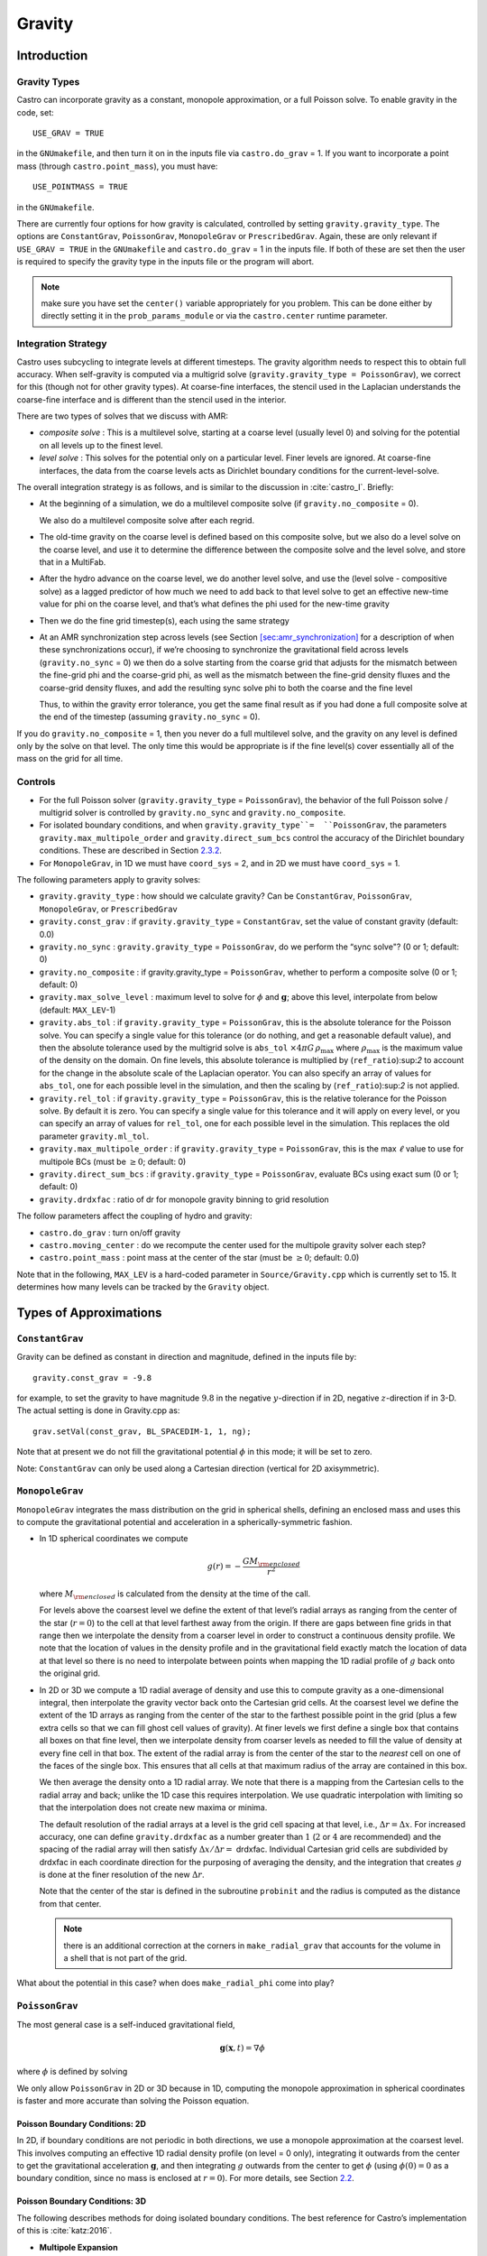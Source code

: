 .. _ch:gravity:

*******
Gravity
*******


Introduction
============

Gravity Types
--------------------

Castro can incorporate gravity as a constant, monopole approximation,
or a full Poisson solve. To enable gravity in the code, set::

    USE_GRAV = TRUE

in the ``GNUmakefile``, and then turn it on in the inputs file
via ``castro.do_grav`` = 1. If you want to incorporate a point mass
(through ``castro.point_mass``), you must have::

    USE_POINTMASS = TRUE

in the ``GNUmakefile``.

There are currently four options for how gravity is calculated,
controlled by setting ``gravity.gravity_type``. The options are
``ConstantGrav``, ``PoissonGrav``, ``MonopoleGrav`` or
``PrescribedGrav``. Again, these are only relevant if ``USE_GRAV =
TRUE`` in the ``GNUmakefile`` and ``castro.do_grav`` = 1 in the inputs
file. If both of these are set then the user is required to specify
the gravity type in the inputs file or the program will abort.

.. note:: make sure you have set the ``center()`` variable
   appropriately for you problem.  This can be done either by directly
   setting it in the ``prob_params_module`` or via the
   ``castro.center`` runtime parameter.


Integration Strategy
--------------------

Castro uses subcycling to integrate levels at different timesteps.
The gravity algorithm needs to respect this to obtain full accuracy.
When self-gravity is computed via a multigrid solve
(``gravity.gravity_type = PoissonGrav``), we correct for this (though
not for other gravity types). At coarse-fine interfaces, the stencil
used in the Laplacian understands the coarse-fine interface and is
different than the stencil used in the interior.

There are two types of solves that we discuss with AMR:

-  *composite solve* : This is a multilevel solve, starting at
   a coarse level (usually level 0) and solving for the potential on
   all levels up to the finest level.

-  *level solve* : This solves for the potential only on
   a particular level. Finer levels are ignored. At coarse-fine
   interfaces, the data from the coarse levels acts as Dirichlet
   boundary conditions for the current-level-solve.

The overall integration strategy is as follows, and is similar to
the discussion in :cite:`castro_I`. Briefly:

-  At the beginning of a simulation, we do a multilevel composite
   solve (if ``gravity.no_composite`` = 0).

   We also do a multilevel composite solve after each regrid.

-  The old-time gravity on the coarse level is defined based on
   this composite solve, but we also do a level solve on the coarse
   level, and use it to determine the difference between the composite
   solve and the level solve, and store that in a MultiFab.

-  After the hydro advance on the coarse level, we do another level
   solve, and use the (level solve - compositive solve) as a lagged
   predictor of how much we need to add back to that level solve to get
   an effective new-time value for phi on the coarse level, and that’s
   what defines the phi used for the new-time gravity

-  Then we do the fine grid timestep(s), each using the same
   strategy

-  At an AMR synchronization step across levels (see Section
   `[sec:amr_synchronization] <#sec:amr_synchronization>`__ for a
   description of when these synchronizations occur), if we’re
   choosing to synchronize the gravitational field across levels
   (``gravity.no_sync`` = 0) we then do a solve starting from the coarse
   grid that adjusts for the mismatch between the fine-grid phi and
   the coarse-grid phi, as well as the mismatch between the fine-grid
   density fluxes and the coarse-grid density fluxes, and add the
   resulting sync solve phi to both the coarse and the fine level

   Thus, to within the gravity error tolerance, you get the same final
   result as if you had done a full composite solve at the end of the
   timestep (assuming ``gravity.no_sync`` = 0).

If you do ``gravity.no_composite`` = 1, then you never do a full
multilevel solve, and the gravity on any level is defined only by the
solve on that level. The only time this would be appropriate is if
the fine level(s) cover essentially all of the mass on the grid for
all time.

Controls
--------

-  For the full Poisson solver
   (``gravity.gravity_type`` = ``PoissonGrav``), the behavior
   of the full Poisson solve / multigrid solver is controlled by
   ``gravity.no_sync`` and ``gravity.no_composite``.

-  For isolated boundary conditions, and when
   ``gravity.gravity_type``=  ``PoissonGrav``, the parameters
   ``gravity.max_multipole_order`` and
   ``gravity.direct_sum_bcs`` control the accuracy of
   the Dirichlet boundary conditions. These are described in
   Section `2.3.2 <#sec-poisson-3d-bcs>`__.

-  For ``MonopoleGrav``, in 1D we must have ``coord_sys`` = 2, and in
   2D we must have ``coord_sys`` = 1.

The following parameters apply to gravity
solves:

-  ``gravity.gravity_type`` : how should we calculate gravity?
   Can be ``ConstantGrav``, ``PoissonGrav``, ``MonopoleGrav``, or
   ``PrescribedGrav``

-  ``gravity.const_grav`` : if ``gravity.gravity_type`` =
   ``ConstantGrav``, set the value of constant gravity (default: 0.0)

-  ``gravity.no_sync`` : ``gravity.gravity_type`` =
   ``PoissonGrav``, do we perform the “sync solve"? (0 or 1; default: 0)

-  ``gravity.no_composite`` : if gravity.gravity_type
   = ``PoissonGrav``, whether to perform a composite solve (0 or 1;
   default: 0)

-  ``gravity.max_solve_level`` : maximum level to solve
   for :math:`\phi` and :math:`\mathbf{g}`; above this level, interpolate from
   below (default: ``MAX_LEV``-1)

-  ``gravity.abs_tol`` : if ``gravity.gravity_type`` = ``PoissonGrav``,
   this is the absolute tolerance for the Poisson solve. You can
   specify a single value for this tolerance (or do nothing, and get a
   reasonable default value), and then the absolute tolerance used by
   the multigrid solve is ``abs_tol`` :math:`\times 4\pi G\,
   \rho_{\text{max}}` where :math:`\rho_{\text{max}}` is the maximum
   value of the density on the domain. On fine levels, this absolute
   tolerance is multiplied by (``ref_ratio``):sup:`2` to account
   for the change in the absolute scale of the Laplacian operator. You
   can also specify an array of values for ``abs_tol``, one for each
   possible level in the simulation, and then the scaling by
   (``ref_ratio``):sup:`2` is not applied.

-  ``gravity.rel_tol`` : if ``gravity.gravity_type`` = ``PoissonGrav``,
   this is the relative tolerance for the Poisson solve. By default it
   is zero. You can specify a single value for this tolerance and it
   will apply on every level, or you can specify an array of values
   for ``rel_tol``, one for each possible level in the
   simulation. This replaces the old parameter ``gravity.ml_tol``.

-  ``gravity.max_multipole_order`` : if ``gravity.gravity_type`` =
   ``PoissonGrav``, this is the max :math:`\ell` value to use for
   multipole BCs (must be :math:`\geq 0`; default: 0)

-  ``gravity.direct_sum_bcs`` : if ``gravity.gravity_type`` =
   ``PoissonGrav``, evaluate BCs using exact sum (0 or 1; default: 0)

-  ``gravity.drdxfac`` : ratio of dr for monopole gravity
   binning to grid resolution

The follow parameters affect the coupling of hydro and gravity:

-  ``castro.do_grav`` : turn on/off gravity

-  ``castro.moving_center`` : do we recompute the center
   used for the multipole gravity solver each step?

-  ``castro.point_mass`` : point mass at the center of the star
   (must be :math:`\geq 0`; default: 0.0)

Note that in the following, ``MAX_LEV`` is a hard-coded parameter
in ``Source/Gravity.cpp`` which is currently set to 15. It
determines how many levels can be tracked by the ``Gravity`` object.

Types of Approximations
=======================

``ConstantGrav``
----------------

Gravity can be defined as constant in direction and magnitude,
defined in the inputs file by::

   gravity.const_grav = -9.8

for example, to set the gravity to have magnitude :math:`9.8` in the
negative :math:`y`-direction if in 2D, negative :math:`z`-direction if in 3-D.
The actual setting is done in Gravity.cpp as::

     grav.setVal(const_grav, BL_SPACEDIM-1, 1, ng);

Note that at present we do not fill the gravitational potential
:math:`\phi` in this mode; it will be set to zero.

Note: ``ConstantGrav`` can only be used along a Cartesian direction
(vertical for 2D axisymmetric).

.. _sec-monopole-grav:

``MonopoleGrav``
----------------

``MonopoleGrav`` integrates the mass distribution on the grid
in spherical shells, defining an enclosed mass and uses this
to compute the gravitational potential and acceleration in a
spherically-symmetric fashion.

-  In 1D spherical coordinates we compute

   .. math:: g(r) = -\frac{G M_{\rm enclosed}}{ r^2}

   where :math:`M_{\rm enclosed}` is calculated from the density at
   the time of the call.

   For levels above the coarsest level we define the extent of that
   level’s radial arrays as ranging from the center of the star (:math:`r=0`)
   to the cell at that level farthest away from the origin. If there
   are gaps between fine grids in that range then we interpolate the
   density from a coarser level in order to construct a continuous
   density profile. We note that the location of values in the density
   profile and in the gravitational field exactly match the location of
   data at that level so there is no need to interpolate between points
   when mapping the 1D radial profile of :math:`g` back onto the original
   grid.

-  In 2D or 3D we compute a 1D radial average of density and use
   this to compute gravity as a one-dimensional integral, then
   interpolate the gravity vector back onto the Cartesian grid
   cells. At the coarsest level we define the extent of the 1D arrays
   as ranging from the center of the star to the farthest possible
   point in the grid (plus a few extra cells so that we can fill ghost
   cell values of gravity). At finer levels we first define a single
   box that contains all boxes on that fine level, then we interpolate
   density from coarser levels as needed to fill the value of density
   at every fine cell in that box. The extent of the radial array is
   from the center of the star to the *nearest* cell on one of the
   faces of the single box. This ensures that all cells at that
   maximum radius of the array are contained in this box.

   We then average the density onto a 1D radial array. We note that
   there is a mapping from the Cartesian cells to the radial array and
   back; unlike the 1D case this requires interpolation. We use
   quadratic interpolation with limiting so that the interpolation
   does not create new maxima or minima.

   The default resolution of the radial arrays at a level is the grid
   cell spacing at that level, i.e., :math:`\Delta r = \Delta x`.
   For increased accuracy, one can define ``gravity.drdxfac`` as a number
   greater than :math:`1` (:math:`2` or :math:`4` are recommended) and
   the spacing of the radial array will then satisfy :math:`\Delta x /
   \Delta r =` drdxfac.  Individual Cartesian grid cells are
   subdivided by drdxfac in each coordinate direction for the
   purposing of averaging the density, and the integration that
   creates :math:`g` is done at the finer resolution of the new
   :math:`\Delta r`.

   Note that the center of the star is defined in the subroutine
   ``probinit`` and the radius is computed as the distance from that
   center.

   .. note:: there is an additional correction at the corners in
             ``make_radial_grav`` that accounts for the volume in a shell
             that is not part of the grid.

What about the potential in this case? when does
``make_radial_phi`` come into play?

``PoissonGrav``
---------------

The most general case is a self-induced gravitational field,

.. math:: \mathbf{g}(\mathbf{x},t) = \nabla \phi

where :math:`\phi` is defined by solving

.. math::
   \mathbf{\Delta} \phi = 4 \pi G \rho
   :label: eq:Self Gravity

We only allow ``PoissonGrav`` in 2D or 3D because in 1D, computing
the monopole approximation in spherical coordinates is faster and more
accurate than solving the Poisson equation.

Poisson Boundary Conditions: 2D
~~~~~~~~~~~~~~~~~~~~~~~~~~~~~~~

In 2D, if boundary conditions are not periodic in both directions, we
use a monopole approximation at the coarsest level. This involves
computing an effective 1D radial density profile (on level = 0 only),
integrating it outwards from the center to get the gravitational
acceleration :math:`\mathbf{g}`, and then integrating :math:`g`
outwards from the center to get :math:`\phi` (using :math:`\phi(0) =
0` as a boundary condition, since no mass is enclosed at :math:`r =
0`). For more details, see Section `2.2 <#sec-monopole-grav>`__.

.. _sec-poisson-3d-bcs:

Poisson Boundary Conditions: 3D
~~~~~~~~~~~~~~~~~~~~~~~~~~~~~~~

The following describes methods for doing isolated boundary
conditions. The best reference for Castro’s implementation of this
is :cite:`katz:2016`.

-  **Multipole Expansion**

   In 3D, by default, we use a multipole expansion to estimate the value
   of the boundary conditions. According to, for example, Jackson’s
   *Classical Electrodynamics* (with the corresponding change to
   Poisson’s equation for electric charges and gravitational
   ”charges”), an expansion in spherical harmonics for :math:`\phi` is

   .. math:: \phi(\mathbf{x}) = -G\sum_{l=0}^{\infty}\sum_{m=-l}^{l} \frac{4\pi}{2l + 1} q_{lm} \frac{Y_{lm}(\theta,\phi)}{r^{l+1}}, \label{spherical_harmonic_expansion}

   The origin of the coordinate system is taken to be the ``center``
   variable, that must be declared and stored in the ``probdata``
   module in your project directory. The validity of the expansion used
   here is based on the assumption that a sphere centered on
   ``center``, of radius approximately equal to the size of half the
   domain, would enclose all of the mass. Furthermore, the lowest order
   terms in the expansion capture further and further departures from
   spherical symmetry. Therefore, it is crucial that ``center`` be
   near the center of mass of the system, for this approach to achieve
   good results.

   The multipole moments :math:`q_{lm}` can be calculated by expanding the
   Green’s function for the Poisson equation as a series of spherical
   harmonics, which yields

   .. math:: q_{lm} = \int Y^*_{lm}(\theta^\prime, \phi^\prime)\, {r^\prime}^l \rho(\mathbf{x}^\prime)\, d^3x^\prime. \label{multipole_moments_original}

   Some simplification of Equation `[spherical_harmonic_expansion] <#spherical_harmonic_expansion>`__ can
   be achieved by using the addition theorem for spherical harmonics:

   .. math::

      \begin{aligned}
        &\frac{4\pi}{2l+1} \sum_{m=-l}^{l} Y^*_{lm}(\theta^\prime,\phi^\prime)\, Y_{lm}(\theta, \phi) = P_l(\text{cos}\, \theta) P_l(\text{cos}\, \theta^\prime) \notag \\
        &\ \ + 2 \sum_{m=1}^{l} \frac{(l-m)!}{(l+m)!} P_{l}^{m}(\text{cos}\, \theta)\, P_{l}^{m}(\text{cos}\, \theta^\prime)\, \left[\text{cos}(m\phi)\, \text{cos}(m\phi^\prime) + \text{sin}(m\phi)\, \text{sin}(m\phi^\prime)\right].\end{aligned}

   Here the :math:`P_{l}^{m}` are the associated Legendre polynomials and the
   :math:`P_l` are the Legendre polynomials. After some algebraic
   simplification, the potential outside of the mass distribution can be
   written in the following way:

   .. math:: \phi(\mathbf{x}) \approx -G\sum_{l=0}^{l_{\text{max}}} \left[Q_l^{(0)} \frac{P_l(\text{cos}\, \theta)}{r^{l+1}} + \sum_{m = 1}^{l}\left[ Q_{lm}^{(C)}\, \text{cos}(m\phi) + Q_{lm}^{(S)}\, \text{sin}(m\phi)\right] \frac{P_{l}^{m}(\text{cos}\, \theta)}{r^{l+1}} \right].

   The modified multipole moments are:

   .. math::

      \begin{aligned}
        Q_l^{(0)}   &= \int P_l(\text{cos}\, \theta^\prime)\, {r^{\prime}}^l \rho(\mathbf{x}^\prime)\, d^3 x^\prime \\
        Q_{lm}^{(C)} &= 2\frac{(l-m)!}{(l+m)!} \int P_{l}^{m}(\text{cos}\, \theta^\prime)\, \text{cos}(m\phi^\prime)\, {r^\prime}^l \rho(\mathbf{x}^\prime)\, d^3 x^\prime \\
        Q_{lm}^{(S)} &= 2\frac{(l-m)!}{(l+m)!} \int P_{l}^{m}(\text{cos}\, \theta^\prime)\, \text{sin}(m\phi^\prime)\, {r^\prime}^l \rho(\mathbf{x}^\prime)\, d^3 x^\prime.\end{aligned}

   Our strategy for the multipole boundary conditions, then, is to pick
   some value :math:`l_{\text{max}}` that is of sufficiently high order to
   capture the distribution of mass on the grid, evaluate the discretized
   analog of the modified multipole moments for :math:`0 \leq l \leq
   l_{\text{max}}` and :math:`1 \leq m \leq l`, and then directly compute the
   value of the potential on all of the boundary zones. This is
   ultimately an :math:`\mathcal{O}(N^3)` operation, the same order as the
   monopole approximation, and the wall time required to calculate the
   boundary conditions will depend on the chosen value of
   :math:`l_{\text{max}}`.

   The number of :math:`l` values calculated is controlled by
   ``gravity.max_multipole_order`` in your inputs file. By default, it
   is set to ``0``, which means that a monopole approximation is
   used. There is currently a hard-coded limit of
   :math:`l_{\text{max}} = 50`. This is because the method used to
   generate the Legendre polynomials is not numerically stable for
   arbitrary :math:`l` (because the polynomials get very large, for
   large enough :math:`l`).

-  **Direct Sum**

   Up to truncation error caused by the discretization itself, the
   boundary values for the potential can be computed exactly by a direct
   sum over all cells in the grid. Suppose I consider some ghost cell
   outside of the grid, at location :math:`\mathbf{r}^\prime \equiv (x^\prime,
   y^\prime, z^\prime)`. By the principle of linear superposition as
   applied to the gravitational potential,

   .. math:: \phi(\mathbf{r}^\prime) = \sum_{\text{ijk}} \frac{-G \rho_{\text{ijk}}\, \Delta V_{\text{ijk}}}{\left[(x - x^\prime)^2 + (y - y^\prime)^2 + (z - z^\prime)^2\right]^{1/2}},

   where :math:`x = x(i)`, :math:`y = y(j)` and :math:`z = z(k)` are
   constructed in the usual sense from the zone indices. The sum here
   runs over every cell in the physical domain (that is, the
   calculation is :math:`\mathcal{O}(N^3)` for each boundary
   cell). There are :math:`6N^2` ghost cells needed for the Poisson
   solve (since there are six physical faces of the domain), so the
   total cost of this operation is :math:`\mathcal{O}(N^5)` (this only
   operates on the coarse grid, at present). In practice, we use the
   domain decomposition inherent in the code to implement this solve:
   for the grids living on any MPI task, we create six :math:`N^2`
   arrays representing each of those faces, and then iterate over
   every cell on each of those grids, and compute their respective
   contributions to all of the faces. Then, we do a global reduce to
   add up the contributions from all cells together. Finally, we place
   the boundary condition terms appropriate for each grid onto its
   respective cells.

   This is quite expensive even for reasonable sized domains, so this
   option is recommended only for analysis purposes, to check if the
   other methods are producing accurate results. It can be enabled by
   setting ``gravity.direct_sum_bcs`` = 1 in your inputs file.

``PrescribedGrav``
------------------

With PrescribedGrav [1]_, gravity can be defined as a function that is
specified by the user. The option is allowed in 2D and 3D. To define
the gravity vector, copy ``prescribe_grav_nd.f90`` from
``Source/gravity/`` to your run directory. The makefile system will
always choose this local copy of the file over the one in another
directory.  Then define the components of gravity inside a loop over
the grid inside the file. If your problem uses a radial gravity in the
form :math:`g(r)`, you can simply adapt
``ca_prescribe_grav_gravityprofile``, otherwise you will have to adapt
``ca_prescribe_grav``, both are located in ``prescribed_grav_nd.90``.

Point Mass
----------

Pointmass gravity works with all other forms of gravity, it is not a
separate option. Since the Poisson equation is linear in potential
(and its derivative, the acceleration, is also linear), the point mass
option works by adding the gravitational acceleration of the point
mass onto the acceleration from whatever other gravity type is under
in the simulation.

.. note:: the point mass have a mass < 0

A useful option is ``point_mass_fix_solution``. If set to 1, then it
takes all zones that are adjacent to the location of the center
variable and keeps their density constant. Any changes in density that
occur after a hydro update in those zones are reset, and the mass
deleted is added to the pointmass. (If there is expansion, and the
density lowers, then the point mass is reduced and the mass is added
back to the grid). This calculation is done in
``pm_compute_delta_mass()`` in ``Source/gravity/pointmass_nd.f90``.

GR correction
=============

In the cases of compact objects or very massive stars, the general
relativity (GR) effect starts to play a role [2]_. First, we consider
the hydrostatic equilibrium due to effects of GR then derive
GR-correction term for Newtonian gravity.  The correction term is
applied to the monopole approximation only when ``USE_GR`` = TRUE is
set in the ``GNUmakefile``.

The formulae of GR-correction here are based on
:cite:`grbk1`. For detailed physics, please refer to
:cite:`grbk2`. For describing very strong gravitational
field, we need to use Einstein field equations

.. math::

   \label{field}
   R_{ik}-\frac{1}{2}g_{ik}R=\frac{\kappa}{c^{2}}T_{ik} \quad , \quad
   \kappa=\frac{8\pi G}{c^{2}}\quad ,

where :math:`R_{ik}` is the Ricci tensor, :math:`g_{ik}` is the metric
tensor, :math:`R` is the Riemann curvature, :math:`c` is the speed of
light and :math:`G` is gravitational constant. :math:`T_{ik}` is the
energy momentum tensor, which for ideal gas has only the non-vanishing
components :math:`T_{00}` = :math:`\varrho c^2` , :math:`T_{11}` =
:math:`T_{22}` = :math:`T_{33}` = :math:`P` ( contains rest mass and
energy density, :math:`P` is pressure). We are interested in
spherically symmetric mass distribution. Then the line element
:math:`ds` for given spherical coordinate :math:`(r, \vartheta,
\varphi)` has the general form

.. math::

   \label{metric}
     ds^{2} = e^{\nu}c^{2}dt^{2}-e^{\lambda}dr^{2}-r^{2}(d\vartheta^{2}+\sin^{2}
     \vartheta d\varphi) \quad ,

with :math:`\nu = \nu(r)`, :math:`\lambda = \lambda(r)`. Now we can
put the expression of :math:`T_{ik}` and :math:`ds` into (`[field]
<#field>`__), then field equations can be reduced to 3 ordinary
differential equations:

.. math::

   \label{diff1}
      \frac{\kappa P}{c^{2}} =
      e^{-\lambda}\left (\frac{\nu^{\prime}}{r}+\frac{1}{r^{2}} \right )-\frac{1}{r^{2}}
      \quad ,

.. math::

   \label{diff2}
     \frac{\kappa P}{c^{2}} =
     \frac{1}{2}e^{-\lambda}\left (\nu^{\prime\prime}+\frac{1}{2}{\nu^{\prime}}^{2}+\frac{\nu^
       {\prime}-\lambda^{\prime}}{r}
      -\frac{\nu^{\prime}\lambda^{\prime}}{2} \right ) \quad ,

.. math::

   \label{diff3}
     \kappa \varrho =
     e^{-\lambda}\left (\frac{\lambda^{\prime}}{r}-\frac{1}{r^{2}}\right )+\frac{1}{r^{2}} \quad ,

where primes means the derivatives with respect to :math:`r`. After
multiplying with :math:`4\pi r^2`, (`[diff3] <#diff3>`__) can be
integrated and yields

.. math::

   \label{gmass1}
     \kappa m = 4\pi r (1-e^{-\lambda}) \quad ,

the :math:`m` is called “gravitational mass” inside r defined as

.. math::

   \label{gmass2}
     m = \int_{0}^{r}4\pi r^{2}  \varrho dr\quad .

For the :math:`r = R`, :math:`m` becomes the mass :math:`M` of the
star. :math:`M` contains not only the rest mass but the whole energy
(divided by :math:`c^2`), that includes the internal and gravitational
energy. So the :math:`\varrho = \varrho_0 +U/c^2` contains the whole
energy density :math:`U` and rest-mass density
:math:`\varrho_0`. Differentiation of (`[diff1] <#diff1>`__) with
respect to :math:`r` gives :math:`P =
P^{\prime}(\lambda,\lambda^{\prime}, \nu,\nu^{\prime},r)`, where
:math:`\lambda,\lambda^{\prime},\nu,\nu^{\prime}` can be eliminated by
(`[diff1] <#diff1>`__), (`[diff2] <#diff2>`__), (`[diff3]
<#diff3>`__). Finally we reach *Tolman-Oppenheinmer-Volkoff(TOV)*
equation for hydrostatic equilibrium in general relativity:

.. math::

   \label{tov}
     \frac{dP}{dr} = -\frac{Gm}{r^{2}}\varrho \left (1+\frac{P}{\varrho
       c^{2}}\right )\left (1+\frac{4\pi r^3 P}{m c^{2}}\right ) \left (1-\frac{2Gm}{r c^{2}} \right)^{-1} \quad .

For Newtonian case :math:`c^2 \rightarrow  \infty`, it reverts to usual form

.. math::

   \label{newton}
     \frac{dP}{dr} = -\frac{Gm}{r^{2}}\varrho \quad .

Now we take effective monopole gravity as

.. math::

   \label{tov2}
   \tilde{g} = -\frac{Gm}{r^{2}} (1+\frac{P}{\varrho
     c^{2}})(1+\frac{4\pi r^3 P}{m c^{2}}) (1-\frac{2Gm}{r c^{2}})^{-1}  \quad .

For general situations, we neglect the :math:`U/c^2` and potential
energy in m because they are usually much smaller than
:math:`\varrho_0`. Only when :math:`T` reaches :math:`10^{13} K`
(:math:`KT \approx m_{p} c^2`, :math:`m_p` is proton mass) before it
really makes a difference. So (`[tov2] <#tov2>`__) can be expressed as

.. math::

   \label{tov3}
     \tilde{g} = -\frac{GM_{\rm enclosed}}{r^{2}} \left (1+\frac{P}{\varrho
       c^{2}} \right )\left (1+\frac{4\pi r^3 P}{M_{\rm enclosed} c^{2}} \right ) \left (1-\frac{2GM_{\rm enclosed}}{r c^{2}} \right )^{-1} \quad ,

where :math:`M_{enclosed}` has the same meaning as with the
``MonopoleGrav`` approximation.

Hydrodynamics Source Terms
==========================

There are several options to incorporate the effects of gravity into
the hydrodynamics system. The main parameter here is
``castro.grav_source_type``.

- ``castro.grav_source_type`` = 1 : we use a standard
  predictor-corrector formalism for updating the momentum and
  energy. Specifically, our first update is equal to :math:`\Delta t
  \times \mathbf{S}^n` , where :math:`\mathbf{S}^n` is the value of
  the source terms at the old-time (which is usually called time-level
  :math:`n`). At the end of the timestep, we do a corrector step where
  we subtract off :math:`\Delta t / 2 \times \mathbf{S}^n` and add on
  :math:`\Delta t / 2 \times \mathbf{S}^{n+1}`, so that at the end of
  the timestep the source term is properly time centered.

- ``castro.grav_source_type`` = 2 : we do something very similar
  to 1. The major difference is that when evaluating the energy source
  term at the new time (which is equal to :math:`\mathbf{u} \cdot
  \mathbf{S}^{n+1}_{\rho \mathbf{u}}`, where the latter is the
  momentum source term evaluated at the new time), we first update the
  momentum, rather than using the value of :math:`\mathbf{u}` before
  entering the gravity source terms. This permits a tighter coupling
  between the momentum and energy update and we have seen that it
  usually results in a more accurate evolution.

- ``castro.grav_source_type`` = 3 : we do the same momentum update as
  the previous two, but for the energy update, we put all of the work
  into updating the kinetic energy alone. In particular, we explicitly
  ensure that :math:`(\rho e)` remains the same, and update
  :math:`(\rho K)` with the work due to gravity, adding the new kinetic
  energy to the old internal energy to determine the final total gas
  energy. The physical motivation is that work should be done on the
  velocity, and should not directly update the temperature—only
  indirectly through things like shocks.

- ``castro.grav_source_type`` = 4 : the energy update is done in a
  “conservative” fashion. The previous methods all evaluate the value
  of the source term at the cell center, but this method evaluates the
  change in energy at cell edges, using the hydrodynamical mass
  fluxes, permitting total energy to be conserved (excluding possible
  losses at open domain boundaries). See
  :cite:`katzthesis` for some more details.

.. [1]
   Note: The ``PrescribedGrav``
   option and text here were contributed by Jan Frederik Engels of
   University of Gottingen.

.. [2]
   Note: The GR
   code and text here were contributed by Ken Chen of Univ. of
   Minnesota.
